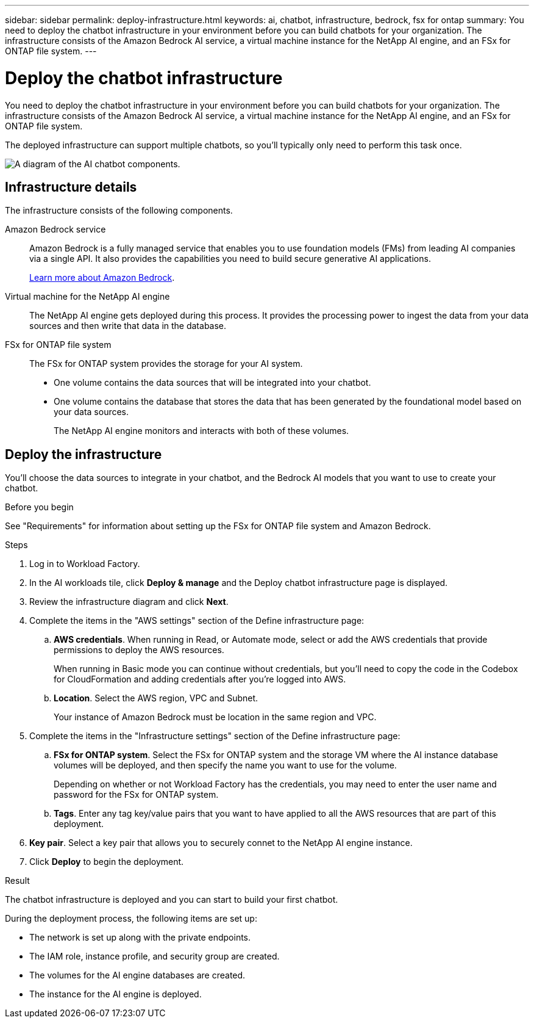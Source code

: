---
sidebar: sidebar
permalink: deploy-infrastructure.html
keywords: ai, chatbot, infrastructure, bedrock, fsx for ontap
summary: You need to deploy the chatbot infrastructure in your environment before you can build chatbots for your organization. The infrastructure consists of the Amazon Bedrock AI service, a virtual machine instance for the NetApp AI engine, and an FSx for ONTAP file system.
---

= Deploy the chatbot infrastructure
:icons: font
:imagesdir: ./media/

[.lead]
You need to deploy the chatbot infrastructure in your environment before you can build chatbots for your organization. The infrastructure consists of the Amazon Bedrock AI service, a virtual machine instance for the NetApp AI engine, and an FSx for ONTAP file system.

The deployed infrastructure can support multiple chatbots, so you'll typically only need to perform this task once.

image:diagram-chatbot-infrastructure.png[A diagram of the AI chatbot components.]

== Infrastructure details

The infrastructure consists of the following components.

Amazon Bedrock service::
Amazon Bedrock is a fully managed service that enables you to use foundation models (FMs) from leading AI companies via a single API. It also provides the capabilities you need to build secure generative AI applications.
+
https://aws.amazon.com/bedrock/[Learn more about Amazon Bedrock].

Virtual machine for the NetApp AI engine::
The NetApp AI engine gets deployed during this process. It provides the processing power to ingest the data from your data sources and then write that data in the database.

FSx for ONTAP file system::
The FSx for ONTAP system provides the storage for your AI system. 
+
* One volume contains the data sources that will be integrated into your chatbot.
* One volume contains the database that stores the data that has been generated by the foundational model based on your data sources.
+
The NetApp AI engine monitors and interacts with both of these volumes.

== Deploy the infrastructure

You'll choose the data sources to integrate in your chatbot, and the Bedrock AI models that you want to use to create your chatbot.

.Before you begin

See "Requirements" for information about setting up the FSx for ONTAP file system and Amazon Bedrock.

.Steps

. Log in to Workload Factory.

. In the AI workloads tile, click *Deploy & manage* and the Deploy chatbot infrastructure page is displayed.

. Review the infrastructure diagram and click *Next*. 

. Complete the items in the "AWS settings" section of the Define infrastructure page: 

.. *AWS credentials*. When running in Read, or Automate mode, select or add the AWS credentials that provide permissions to deploy the AWS resources. 
+
When running in Basic mode you can continue without credentials, but you'll need to copy the code in the Codebox for CloudFormation and adding credentials after you're logged into AWS.

.. *Location*. Select the AWS region, VPC and Subnet. 
+
Your instance of Amazon Bedrock must be location in the same region and VPC.

. Complete the items in the "Infrastructure settings" section of the Define infrastructure page: 

.. *FSx for ONTAP system*. Select the FSx for ONTAP system and the storage VM where the AI instance database volumes will be deployed, and then specify the name you want to use for the volume.
+
Depending on whether or not Workload Factory has the credentials, you may need to enter the user name and password for the FSx for ONTAP system.

.. *Tags*. Enter any tag key/value pairs that you want to have applied to all the AWS resources that are part of this deployment.

. *Key pair*. Select a key pair that allows you to securely connet to the NetApp AI engine instance.

. Click *Deploy* to begin the deployment.

.Result

The chatbot infrastructure is deployed and you can start to build your first chatbot.

During the deployment process, the following items are set up:

* The network is set up along with the private endpoints.
* The IAM role, instance profile, and security group are created.
* The volumes for the AI engine databases are created.
* The instance for the AI engine is deployed.
